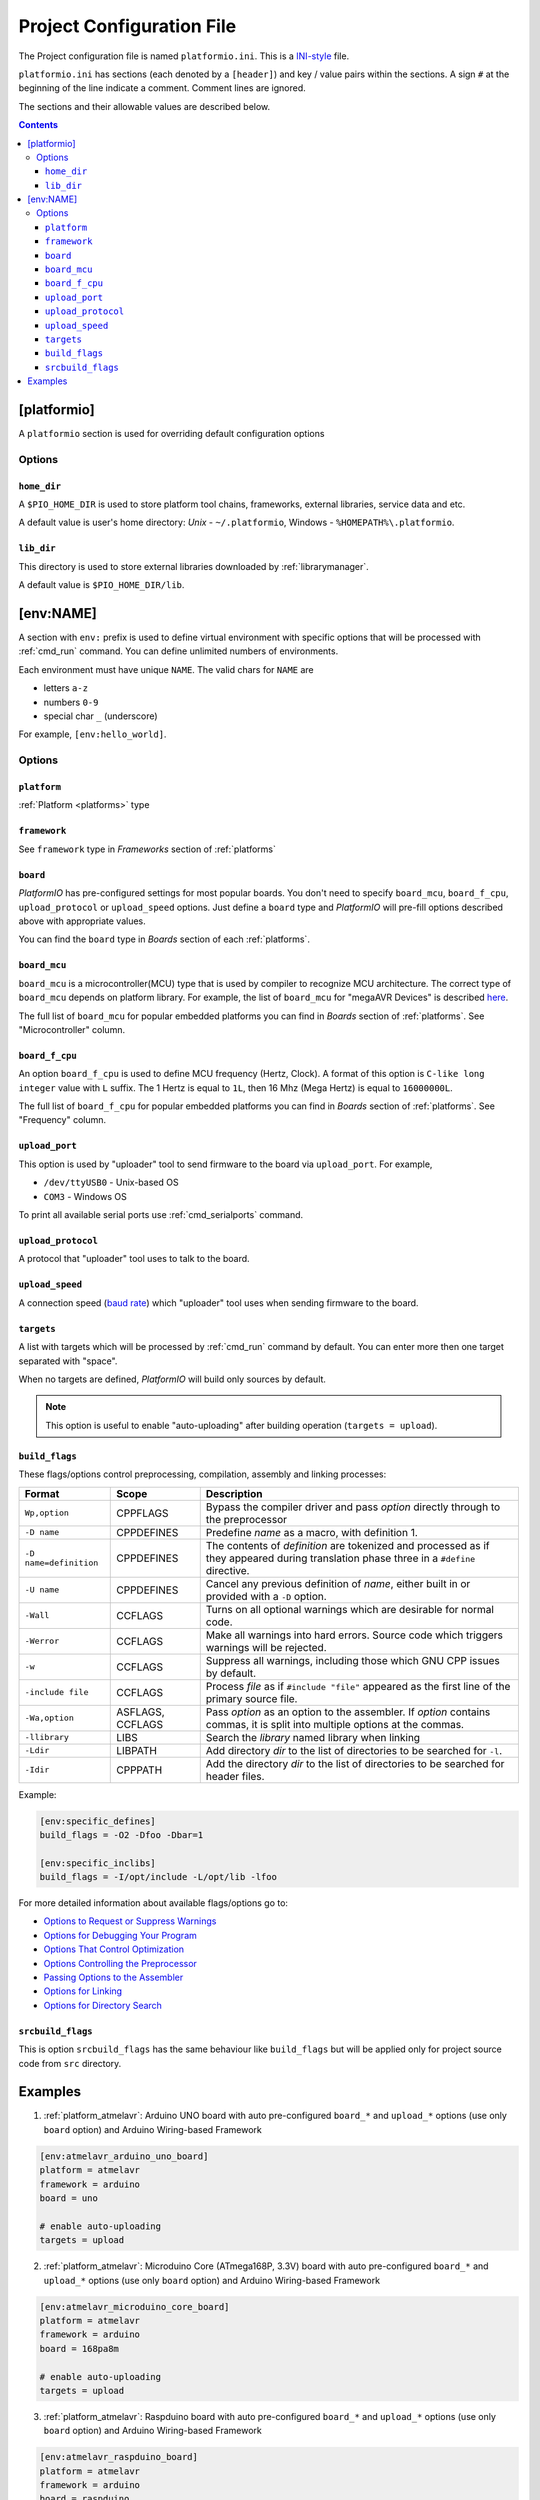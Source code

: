 .. _projectconf:

Project Configuration File
==========================

The Project configuration file is named ``platformio.ini``. This is a
`INI-style <http://en.wikipedia.org/wiki/INI_file>`_ file.

``platformio.ini`` has sections (each denoted by a ``[header]``) and
key / value pairs within the sections. A sign ``#`` at the beginning of the
line indicate a comment. Comment lines are ignored.

The sections and their allowable values are described below.

.. contents::

[platformio]
------------

A ``platformio`` section is used for overriding default configuration options

Options
~~~~~~~

``home_dir``
^^^^^^^^^^^^

A ``$PIO_HOME_DIR`` is used to store platform tool chains, frameworks,
external libraries, service data and etc.

A default value is user's home directory: *Unix* - ``~/.platformio``,
Windows - ``%HOMEPATH%\.platformio``.


``lib_dir``
^^^^^^^^^^^^

This directory is used to store external libraries downloaded by
:ref:`librarymanager`.

A default value is ``$PIO_HOME_DIR/lib``.

[env:NAME]
----------

A section with ``env:`` prefix is used to define virtual environment with
specific options that will be processed with :ref:`cmd_run` command. You can
define unlimited numbers of environments.

Each environment must have unique ``NAME``. The valid chars for ``NAME`` are

* letters ``a-z``
* numbers ``0-9``
* special char ``_`` (underscore)

For example, ``[env:hello_world]``.

Options
~~~~~~~

``platform``
^^^^^^^^^^^^

:ref:`Platform <platforms>` type


``framework``
^^^^^^^^^^^^^

See ``framework`` type in *Frameworks* section of :ref:`platforms`


``board``
^^^^^^^^^

*PlatformIO* has pre-configured settings for most popular boards. You don't
need to specify ``board_mcu``, ``board_f_cpu``, ``upload_protocol`` or
``upload_speed`` options. Just define a ``board`` type and *PlatformIO* will
pre-fill options described above with appropriate values.

You can find the ``board`` type in *Boards* section of each :ref:`platforms`.


``board_mcu``
^^^^^^^^^^^^^

``board_mcu`` is a microcontroller(MCU) type that is used by compiler to
recognize MCU architecture. The correct type of ``board_mcu`` depends on
platform library. For example, the list of ``board_mcu`` for "megaAVR Devices"
is described `here <http://www.nongnu.org/avr-libc/user-manual/>`_.

The full list of ``board_mcu`` for popular embedded platforms you can find in
*Boards* section of :ref:`platforms`. See "Microcontroller" column.


``board_f_cpu``
^^^^^^^^^^^^^^^

An option ``board_f_cpu`` is used to define MCU frequency (Hertz, Clock). A
format of this option is ``C-like long integer`` value with ``L`` suffix. The
1 Hertz is equal to ``1L``, then 16 Mhz (Mega Hertz) is equal to ``16000000L``.

The full list of ``board_f_cpu`` for popular embedded platforms you can find in
*Boards* section of :ref:`platforms`. See "Frequency" column.


``upload_port``
^^^^^^^^^^^^^^^

This option is used by "uploader" tool to send firmware to the board via
``upload_port``. For example,

* ``/dev/ttyUSB0`` - Unix-based OS
* ``COM3`` - Windows OS

To print all available serial ports use :ref:`cmd_serialports` command.


``upload_protocol``
^^^^^^^^^^^^^^^^^^^

A protocol that "uploader" tool uses to talk to the board.


``upload_speed``
^^^^^^^^^^^^^^^^

A connection speed (`baud rate <http://en.wikipedia.org/wiki/Baud>`_)
which "uploader" tool uses when sending firmware to the board.


``targets``
^^^^^^^^^^^

A list with targets which will be processed by :ref:`cmd_run` command by
default. You can enter more then one target separated with "space".

When no targets are defined, *PlatformIO* will build only sources by default.

.. note::
    This option is useful to enable "auto-uploading" after building operation
    (``targets = upload``).


``build_flags``
^^^^^^^^^^^^^^^

These flags/options control preprocessing, compilation, assembly and linking
processes:

.. list-table::
    :header-rows:  1

    * - Format
      - Scope
      - Description
    * - ``Wp,option``
      - CPPFLAGS
      - Bypass the compiler driver and pass *option* directly  through to the
        preprocessor
    * - ``-D name``
      - CPPDEFINES
      - Predefine *name* as a macro, with definition 1.
    * - ``-D name=definition``
      - CPPDEFINES
      - The contents of *definition* are tokenized and processed as if they
        appeared during translation phase three in a ``#define`` directive.
    * - ``-U name``
      - CPPDEFINES
      - Cancel any previous definition of *name*, either built in or provided
        with a ``-D`` option.
    * - ``-Wall``
      - CCFLAGS
      - Turns on all optional warnings which are desirable for normal code.
    * - ``-Werror``
      - CCFLAGS
      - Make all warnings into hard errors. Source code which triggers warnings will be rejected.
    * - ``-w``
      - CCFLAGS
      - Suppress all warnings, including those which GNU CPP issues by default.
    * - ``-include file``
      - CCFLAGS
      - Process *file* as if ``#include "file"`` appeared as the first line of
        the primary source file.
    * - ``-Wa,option``
      - ASFLAGS, CCFLAGS
      - Pass *option* as an option to the assembler. If *option* contains
        commas, it is split into multiple options at the commas.
    * - ``-llibrary``
      - LIBS
      - Search the *library* named library when linking
    * - ``-Ldir``
      - LIBPATH
      - Add directory *dir* to the list of directories to be searched for
        ``-l``.
    * - ``-Idir``
      - CPPPATH
      - Add the directory *dir* to the list of directories to be searched
        for header files.

Example:

.. code-block::   ini

    [env:specific_defines]
    build_flags = -O2 -Dfoo -Dbar=1

    [env:specific_inclibs]
    build_flags = -I/opt/include -L/opt/lib -lfoo


For more detailed information about available flags/options go to:

* `Options to Request or Suppress Warnings
  <https://gcc.gnu.org/onlinedocs/gcc/Warning-Options.html>`_
* `Options for Debugging Your Program
  <https://gcc.gnu.org/onlinedocs/gcc/Debugging-Options.html>`_
* `Options That Control Optimization
  <https://gcc.gnu.org/onlinedocs/gcc/Optimize-Options.html>`_
* `Options Controlling the Preprocessor
  <https://gcc.gnu.org/onlinedocs/gcc/Preprocessor-Options.html>`_
* `Passing Options to the Assembler
  <https://gcc.gnu.org/onlinedocs/gcc/Assembler-Options.html>`_
* `Options for Linking <https://gcc.gnu.org/onlinedocs/gcc/Link-Options.html>`_
* `Options for Directory Search
  <https://gcc.gnu.org/onlinedocs/gcc/Directory-Options.html>`_


``srcbuild_flags``
^^^^^^^^^^^^^^^^^^

This is option ``srcbuild_flags`` has the same behaviour like ``build_flags``
but will be applied only for project source code from ``src`` directory.

Examples
--------

1. :ref:`platform_atmelavr`: Arduino UNO board with auto pre-configured
   ``board_*`` and ``upload_*`` options (use only ``board`` option) and Arduino
   Wiring-based Framework

.. code-block::   ini

    [env:atmelavr_arduino_uno_board]
    platform = atmelavr
    framework = arduino
    board = uno

    # enable auto-uploading
    targets = upload


2. :ref:`platform_atmelavr`: Microduino Core (ATmega168P, 3.3V) board with
   auto pre-configured ``board_*`` and ``upload_*`` options (use only
   ``board`` option) and Arduino Wiring-based Framework

.. code-block::   ini

    [env:atmelavr_microduino_core_board]
    platform = atmelavr
    framework = arduino
    board = 168pa8m

    # enable auto-uploading
    targets = upload


3. :ref:`platform_atmelavr`: Raspduino board with
   auto pre-configured ``board_*`` and ``upload_*`` options (use only
   ``board`` option) and Arduino Wiring-based Framework

.. code-block::   ini

    [env:atmelavr_raspduino_board]
    platform = atmelavr
    framework = arduino
    board = raspduino

    upload_port = /dev/ttyS0

    # enable auto-uploading
    targets = upload


4. :ref:`platform_atmelavr`: Embedded board that is based on ATmega168 MCU with
   "arduino" bootloader

.. code-block::   ini

    [env:atmelavr_atmega168_board]
    platform = atmelavr
    board_mcu = atmega168
    board_f_cpu = 16000000L

    upload_port = /dev/ttyUSB0
    # for Windows OS
    # upload_port = COM3
    upload_protocol = arduino
    upload_speed = 19200

    # enable auto-uploading
    targets = upload


5. :ref:`platform_timsp430`: TI MSP430G2553 LaunchPad with auto pre-configured
   ``board_*`` and ``upload_*`` options (use only ``board`` option) and Energia
   Wiring-based Framework

.. code-block::   ini

    [env:timsp430_g2553_launchpad]
    platform = timsp430
    framework = energia
    board = lpmsp430g2553


6. :ref:`platform_timsp430`: Embedded board that is based on MSP430G2553 MCU

.. code-block::   ini

    [env:timsp430_g2553_board]
    platform = timsp430
    board_mcu = msp430g2553
    board_f_cpu = 16000000L

    upload_protocol = rf2500

    # enable auto-uploading
    targets = upload


5. :ref:`platform_titiva`: TI Tiva C ARM Series TM4C123G LaunchPad with auto
   pre-configured ``board_*`` and ``upload_*`` options (use only ``board``
   option) and Energia Wiring-based Framework

.. code-block::   ini

    [env:titiva_tm4c1230c3pm_launchpad]
    platform = titiva
    framework = energia
    board = lptm4c1230c3pm

